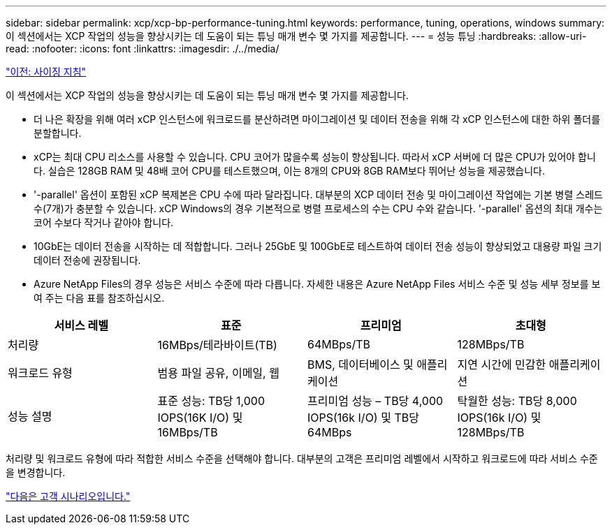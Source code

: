 ---
sidebar: sidebar 
permalink: xcp/xcp-bp-performance-tuning.html 
keywords: performance, tuning, operations, windows 
summary: 이 섹션에서는 XCP 작업의 성능을 향상시키는 데 도움이 되는 튜닝 매개 변수 몇 가지를 제공합니다. 
---
= 성능 튜닝
:hardbreaks:
:allow-uri-read: 
:nofooter: 
:icons: font
:linkattrs: 
:imagesdir: ./../media/


link:xcp-bp-sizing-guidelines-overview.html["이전: 사이징 지침"]

[role="lead"]
이 섹션에서는 XCP 작업의 성능을 향상시키는 데 도움이 되는 튜닝 매개 변수 몇 가지를 제공합니다.

* 더 나은 확장을 위해 여러 xCP 인스턴스에 워크로드를 분산하려면 마이그레이션 및 데이터 전송을 위해 각 xCP 인스턴스에 대한 하위 폴더를 분할합니다.
* xCP는 최대 CPU 리소스를 사용할 수 있습니다. CPU 코어가 많을수록 성능이 향상됩니다. 따라서 xCP 서버에 더 많은 CPU가 있어야 합니다. 실습은 128GB RAM 및 48배 코어 CPU를 테스트했으며, 이는 8개의 CPU와 8GB RAM보다 뛰어난 성능을 제공했습니다.
* '-parallel' 옵션이 포함된 xCP 복제본은 CPU 수에 따라 달라집니다. 대부분의 XCP 데이터 전송 및 마이그레이션 작업에는 기본 병렬 스레드 수(7개)가 충분할 수 있습니다. xCP Windows의 경우 기본적으로 병렬 프로세스의 수는 CPU 수와 같습니다. '-parallel' 옵션의 최대 개수는 코어 수보다 작거나 같아야 합니다.
* 10GbE는 데이터 전송을 시작하는 데 적합합니다. 그러나 25GbE 및 100GbE로 테스트하여 데이터 전송 성능이 향상되었고 대용량 파일 크기 데이터 전송에 권장됩니다.
* Azure NetApp Files의 경우 성능은 서비스 수준에 따라 다릅니다. 자세한 내용은 Azure NetApp Files 서비스 수준 및 성능 세부 정보를 보여 주는 다음 표를 참조하십시오.


|===
| 서비스 레벨 | 표준 | 프리미엄 | 초대형 


| 처리량 | 16MBps/테라바이트(TB) | 64MBps/TB | 128MBps/TB 


| 워크로드 유형 | 범용 파일 공유, 이메일, 웹 | BMS, 데이터베이스 및 애플리케이션 | 지연 시간에 민감한 애플리케이션 


| 성능 설명 | 표준 성능: TB당 1,000 IOPS(16K I/O) 및 16MBps/TB | 프리미엄 성능 – TB당 4,000 IOPS(16k I/O) 및 TB당 64MBps | 탁월한 성능: TB당 8,000 IOPS(16k I/O) 및 128MBps/TB 
|===
처리량 및 워크로드 유형에 따라 적합한 서비스 수준을 선택해야 합니다. 대부분의 고객은 프리미엄 레벨에서 시작하고 워크로드에 따라 서비스 수준을 변경합니다.

link:xcp-bp-customer-scenarios-overview.html["다음은 고객 시나리오입니다."]
